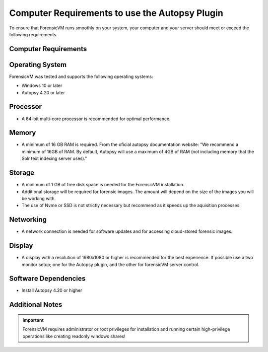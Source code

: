 ===============================================
Computer Requirements to use the Autopsy Plugin
===============================================

To ensure that ForensicVM runs smoothly on your system, your computer and your server should meet or exceed the following requirements.


Computer Requirements
----------------------

Operating System
--------------------

ForensicVM was tested and supports the following operating systems:

- Windows 10 or later
- Autopsy 4.20 or later


Processor
--------------------

- A 64-bit multi-core processor is recommended for optimal performance.

Memory
--------------------

- A minimum of 16 GB RAM is required. From the oficial autopsy documentation website: "We recommend a minimum of 16GB of RAM. By default, Autopsy will use a maximum of 4GB of RAM (not including memory that the Solr text indexing server uses)."

Storage
--------------------

- A minimum of 1 GB of free disk space is needed for the ForensicVM installation.
- Additional storage will be required for forensic images. The amount will depend on the size of the images you will be working with.
- The use of Nvme or SSD is not strictly necessary but recommend as it speeds up the aquisition processes.

Networking
--------------------

- A network connection is needed for software updates and for accessing cloud-stored forensic images.

Display
--------------------

- A display with a resolution of 1980x1080 or higher is recommended for the best experience. If possible use a two monitor setup; one for the Autopsy plugin, and the other for forensicVM server control.


Software Dependencies
--------------------

- Install Autopsy 4.20 or higher

Additional Notes
--------------------

.. IMPORTANT::
   ForensicVM requires administrator or root privileges for installation and running certain high-privilege operations like creating readonly windows shares!


